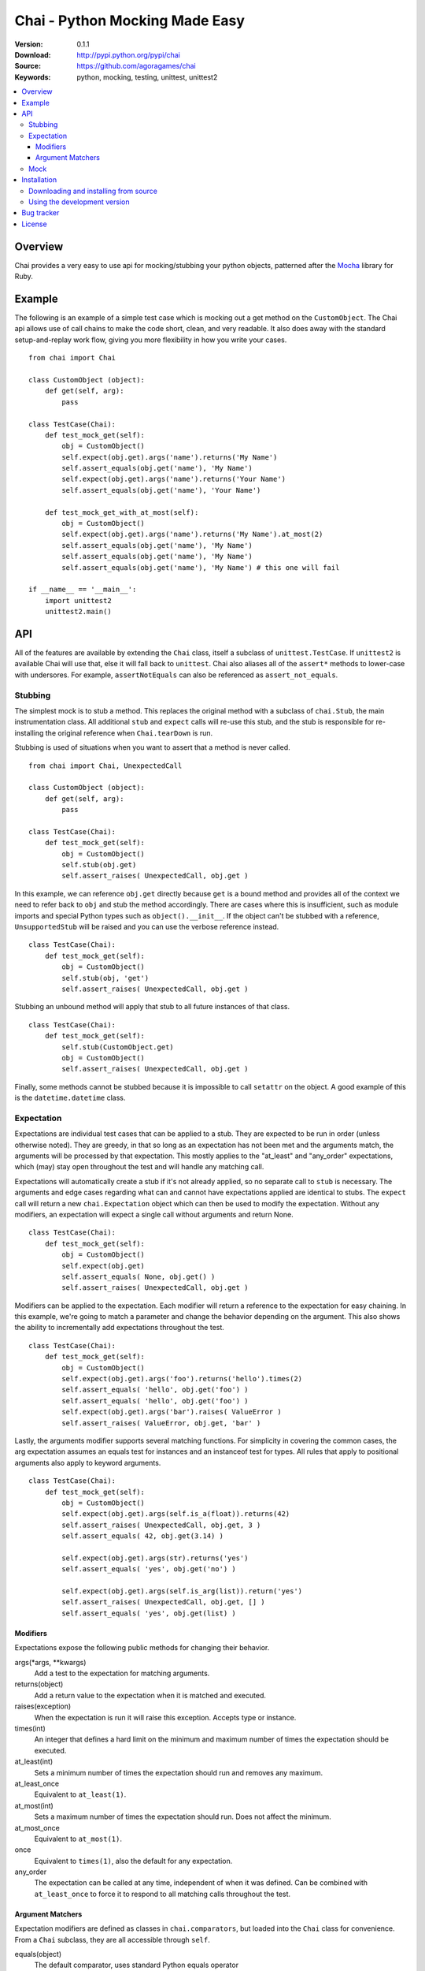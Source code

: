 =================================
 Chai - Python Mocking Made Easy
=================================

:Version: 0.1.1
:Download: http://pypi.python.org/pypi/chai
:Source: https://github.com/agoragames/chai
:Keywords: python, mocking, testing, unittest, unittest2

.. contents::
    :local:

.. _chai-overview:

Overview
========

Chai provides a very easy to use api for mocking/stubbing your python objects, patterned after the `Mocha <http://mocha.rubyforge.org/>`_ library for Ruby.

.. _chai-example:

Example
=======

The following is an example of a simple test case which is mocking out a get method
on the ``CustomObject``. The Chai api allows use of call chains to make the code 
short, clean, and very readable. It also does away with the standard setup-and-replay
work flow, giving you more flexibility in how you write your cases. ::


    from chai import Chai

    class CustomObject (object): 
        def get(self, arg):
            pass

    class TestCase(Chai):
        def test_mock_get(self):
            obj = CustomObject()
            self.expect(obj.get).args('name').returns('My Name')
            self.assert_equals(obj.get('name'), 'My Name')
            self.expect(obj.get).args('name').returns('Your Name')
            self.assert_equals(obj.get('name'), 'Your Name')

        def test_mock_get_with_at_most(self):
            obj = CustomObject()
            self.expect(obj.get).args('name').returns('My Name').at_most(2)
            self.assert_equals(obj.get('name'), 'My Name')
            self.assert_equals(obj.get('name'), 'My Name')
            self.assert_equals(obj.get('name'), 'My Name') # this one will fail

    if __name__ == '__main__':
        import unittest2
        unittest2.main()


.. _chai-api:

API
===

All of the features are available by extending the ``Chai`` class, itself a subclass of ``unittest.TestCase``. If ``unittest2`` is available Chai will use that, else it will fall back to ``unittest``. Chai also aliases all of the ``assert*`` methods to lower-case with undersores. For example, ``assertNotEquals`` can also be referenced as ``assert_not_equals``.


Stubbing
--------

The simplest mock is to stub a method. This replaces the original method with a subclass of ``chai.Stub``, the main instrumentation class. All additional ``stub`` and ``expect`` calls will re-use this stub, and the stub is responsible for re-installing the original reference when ``Chai.tearDown`` is run.

Stubbing is used of situations when you want to assert that a method is never called. ::

    from chai import Chai, UnexpectedCall

    class CustomObject (object): 
        def get(self, arg):
            pass

    class TestCase(Chai):
        def test_mock_get(self):
            obj = CustomObject()
            self.stub(obj.get)
            self.assert_raises( UnexpectedCall, obj.get )

In this example, we can reference ``obj.get`` directly because ``get`` is a bound method and provides all of the context we need to refer back to ``obj`` and stub the method accordingly. There are cases where this is insufficient, such as module imports and special Python types such as ``object().__init__``. If the object can't be stubbed with a reference, ``UnsupportedStub`` will be raised and you can use the verbose reference instead. ::
    
    class TestCase(Chai):
        def test_mock_get(self):
            obj = CustomObject()
            self.stub(obj, 'get')
            self.assert_raises( UnexpectedCall, obj.get )

Stubbing an unbound method will apply that stub to all future instances of that class. ::
    
    class TestCase(Chai):
        def test_mock_get(self):
            self.stub(CustomObject.get)
            obj = CustomObject()
            self.assert_raises( UnexpectedCall, obj.get )

Finally, some methods cannot be stubbed because it is impossible to call ``setattr`` on the object. A good example of this is the ``datetime.datetime`` class.


Expectation
-----------

Expectations are individual test cases that can be applied to a stub. They are expected to be run in order (unless otherwise noted). They are greedy, in that so long as an expectation has not been met and the arguments match, the arguments will be processed by that expectation. This mostly applies to the "at_least" and "any_order" expectations, which (may) stay open throughout the test and will handle any matching call.

Expectations will automatically create a stub if it's not already applied, so no separate call to ``stub`` is necessary. The arguments and edge cases regarding what can and cannot have expectations applied are identical to stubs. The ``expect`` call will return a new ``chai.Expectation`` object which can then be used to modify the expectation. Without any modifiers, an expectation will expect a single call without arguments and return None. ::

    class TestCase(Chai):
        def test_mock_get(self):
            obj = CustomObject()
            self.expect(obj.get)
            self.assert_equals( None, obj.get() )
            self.assert_raises( UnexpectedCall, obj.get )

Modifiers can be applied to the expectation. Each modifier will return a reference to the expectation for easy chaining. In this example, we're going to match a parameter and change the behavior depending on the argument. This also shows the ability to incrementally add expectations throughout the test. ::

    class TestCase(Chai):
        def test_mock_get(self):
            obj = CustomObject()
            self.expect(obj.get).args('foo').returns('hello').times(2)
            self.assert_equals( 'hello', obj.get('foo') )
            self.assert_equals( 'hello', obj.get('foo') )
            self.expect(obj.get).args('bar').raises( ValueError )
            self.assert_raises( ValueError, obj.get, 'bar' )

Lastly, the arguments modifier supports several matching functions. For simplicity in covering the common cases, the arg expectation assumes an equals test for instances and an instanceof test for types. All rules that apply to positional arguments also apply to keyword arguments. ::

    class TestCase(Chai):
        def test_mock_get(self):
            obj = CustomObject()
            self.expect(obj.get).args(self.is_a(float)).returns(42)
            self.assert_raises( UnexpectedCall, obj.get, 3 )
            self.assert_equals( 42, obj.get(3.14) )
            
            self.expect(obj.get).args(str).returns('yes')
            self.assert_equals( 'yes', obj.get('no') )

            self.expect(obj.get).args(self.is_arg(list)).return('yes')
            self.assert_raises( UnexpectedCall, obj.get, [] )
            self.assert_equals( 'yes', obj.get(list) )

Modifiers
+++++++++

Expectations expose the following public methods for changing their behavior.


args(\*args, \*\*kwargs)
  Add a test to the expectation for matching arguments.

returns(object)
  Add a return value to the expectation when it is matched and executed.

raises(exception)
  When the expectation is run it will raise this exception. Accepts type or instance.

times(int)
  An integer that defines a hard limit on the minimum and maximum number of times the expectation should be executed.

at_least(int)
  Sets a minimum number of times the expectation should run and removes any maximum.

at_least_once
  Equivalent to ``at_least(1)``.

at_most(int)
  Sets a maximum number of times the expectation should run. Does not affect the minimum.

at_most_once
  Equivalent to ``at_most(1)``.

once
  Equivalent to ``times(1)``, also the default for any expectation.

any_order
  The expectation can be called at any time, independent of when it was defined. Can be combined with ``at_least_once`` to force it to respond to all matching calls throughout the test.
  

Argument Matchers
+++++++++++++++++

Expectation modifiers are defined as classes in ``chai.comparators``, but loaded into the ``Chai`` class for convenience. From a ``Chai`` subclass, they are all accessible through ``self``.

equals(object)
  The default comparator, uses standard Python equals operator

almost_equals(float, places)
  Identical to assertAlmostEquals, will match an argument to the comparator value to a most ``places`` digits beyond the decimal point.

instance_of(type)
  Match an argument of a given type. Supports same arguments as builtin function ``isinstance``.

is_a(type)
  Alias of ``instance_of``.

is_arg(object)
  Matches an argument using the Python ``is`` comparator.

any_of(comparator_list)
  Matches an argument if any of the comparators in the argument list are met. Uses automatic comparator generation for instances and types in the list.

all_of(comparator_list)
  Matches an argument if all of the comparators in the argument list are met. Uses automatic comparator generation for instances and types in the list.

not_of(comparator)
  Matches an argument if the supplied comparator does not match.

matches(pattern)
  Matches an argument using a regular expression. Standard ``re`` rules apply.

func(callable)
  Matches an argument if the callable returns True. The callable must take one argument, the parameter being checked.

ignore
  Matches any argument.

in_arg(in_list)
  Matches if the argument is in the ``in_list``.

contains(object)
  Matches if the argument contains the object using the Python ``in`` function.


Mock
----

Sometimes you need a mock object which can be used to stub and expect anything. Chai exposes this through the ``mock`` method which can be called in one of two ways.

Without any arguments, ``Chai.mock()`` will return a ``chai.Mock`` object that can be used for any purpose. If called with arguments, it behaves like ``stub`` and ``expect``, creating a Mock object and setting it as the attribute on another object.

Any request for an attribute from a Mock will return a callable function, but ``setattr`` behaves as expected so it can store state as well. ::

    class CustomObject(object):
        def __init__(self, handle):
            self._handle = handle
        def do(self, arg):
            return self._handle.do(arg)

    class TestCase(Chai):
        def test_mock_get(self):
            obj = CustomObject( self.mock() )
            self.expect( obj._handle ).do('it').returns('ok')
            self.assert_equals('ok', obj.do('it'))

The ``stub`` and ``expect`` methods handle ``Mock`` objects as arguments by mocking the ``__call__`` method, which can also act in place of ``__init__``.  ::

    # module custom.py
    from collections import deque

    class CustomObject(object):
        def __init__(self):
            self._stack = deque()

    # module custom_test.py
    import custom
    from custom import CustomObject

    class TestCase(Chai):
        def test_mock_get(self):
            self.mock( custom, 'deque' )
            self.expect( custom.deque ).returns( 'stack' )

            obj = CustomObject()
            self.assert_equals('stack', obj._stack)

.. _chai-installation:

Installation
============

You can install Chai either via the Python Package Index (PyPI)
or from source.

To install using ``pip``,::

    $ pip install chai

.. _chai-installing-from-source:

Downloading and installing from source
--------------------------------------

Download the latest version of Chai from http://pypi.python.org/pypi/chai

You can install it by doing the following,::

    $ tar xvfz chai-*.*.*.tar.gz
    $ cd celery-*.*.*
    $ python setup.py build
    # python setup.py install # as root

.. _chai-installing-from-git:

Using the development version
-----------------------------

You can clone the repository by doing the following::

    $ git clone git://github.com/agoragames/chai.git

.. _bug-tracker:

Bug tracker
===========

If you have any suggestions, bug reports or annoyances please report them
to our issue tracker at https://github.com/agoragames/chai/issues

.. _license:

License
=======

This software is licensed under the `New BSD License`. See the ``LICENSE``
file in the top distribution directory for the full license text.

.. # vim: syntax=rst expandtab tabstop=4 shiftwidth=4 shiftround


